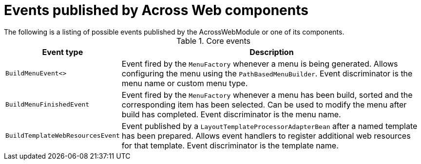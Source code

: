 :page-partial:
[#published-events]
= Events published by Across Web components
The following is a listing of possible events published by the AcrossWebModule or one of its components.

.Core events
[cols="1,3"]
|===
|Event type |Description

|`BuildMenuEvent<>`
|Event fired by the `MenuFactory` whenever a menu is being generated.
Allows configuring the menu using the `PathBasedMenuBuilder`.
Event discriminator is the menu name or custom menu type.

|`BuildMenuFinishedEvent`
|Event fired by the `MenuFactory` whenever a menu has been build, sorted and the corresponding item has been selected.
Can be used to modify the menu after build has completed.
Event discriminator is the menu name.

|`BuildTemplateWebResourcesEvent`
|Event published by a `LayoutTemplateProcessorAdapterBean` after a named template has been prepared.
Allows event handlers to register additional web resources for that template.
Event discriminator is the template name.

|===